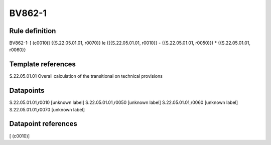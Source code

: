 =======
BV862-1
=======

Rule definition
---------------

BV862-1: [ (c0010)] {{S.22.05.01.01, r0070}} le ({{S.22.05.01.01, r0010}} - {{S.22.05.01.01, r0050}}) * {{S.22.05.01.01, r0060}}


Template references
-------------------

S.22.05.01.01 Overall calculation of the transitional on technical provisions


Datapoints
----------

S.22.05.01.01,r0010 [unknown label]
S.22.05.01.01,r0050 [unknown label]
S.22.05.01.01,r0060 [unknown label]
S.22.05.01.01,r0070 [unknown label]


Datapoint references
--------------------

[ (c0010)]